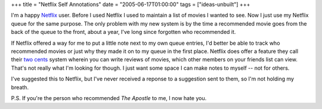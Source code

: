 +++
title = "Netflix Self Annotations"
date = "2005-06-17T01:00:00"
tags = ["ideas-unbuilt"]
+++



I'm a happy Netflix_ user.  Before I used Netflix I used to maintain a list of movies I wanted to see.  Now I just use my Netflix queue for the same purpose.  The only problem with my new system is by the time a recommended movie goes from the back of the queue to the front, about a year, I've long since forgotten who recommended it.

If Netflix offered a way for me to put a little note next to my own queue entries, I'd better be able to track who recommended movies or just why they made it on to my queue in the first place.  Netflix does offer a feature they call their `two cents`_ system wherein you can write reviews of movies, which other members on your friends list can view. That's not really what I'm looking for though.  I just want some space I can make notes to myself -- not for others.

I've suggested this to Netflix, but I've never received a reponse to a suggestion sent to them, so I'm not holding my breath.

P.S. If you're the person who recommended *The Apostle* to me, I now hate you.







.. _Netflix: http://www.netflix.com/

.. _two cents: http://www.netflix.com/FAQ?p_faqid=514



.. date: 1118984400
.. tags: ideas-unbuilt
